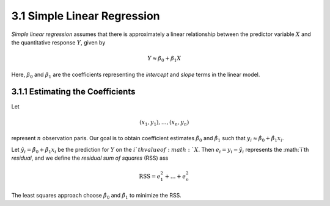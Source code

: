 3.1 Simple Linear Regression
=====================================

*Simple linear regression* assumes that there is approximately a linear relationship between the predictor variable :math:`X` and the quantitative response :math:`Y`, given by

.. math::

  Y \approx \beta_0 + \beta_1 X

Here, :math:`\beta_0` and :math:`\beta_1` are the coefficients representing the *intercept* and *slope* terms in the linear model.

3.1.1 Estimating the Coefficients
-------------------------------------

Let

.. math::

  (x_1, y_1), \dots, (x_n, y_n)

represent :math:`n` observation paris. Our goal is to obtain coefficient estimates :math:`\hat{\beta}_0` and :math:`\hat{\beta}_1` such that :math:`y_i \approx \hat{\beta}_0 + \hat{\beta}_1x_i`.

Let :math:`\hat{y_i} = \hat{\beta}_0 + \hat{\beta}_1 x_i` be the prediction for :math:`Y` on the :math:`i`th value of :math:`X`. Then :math:`e_i = y_i - \hat{y}_i` represents the :math:`i`th *residual*, and we define the *residual sum of squares* (RSS) ass

.. math::

  \text{RSS} = e_1^2 + \dots + e_n^2

The least squares approach choose :math:`\hat{\beta}_0` and :math:`\hat{\beta}_1` to minimize the RSS.
